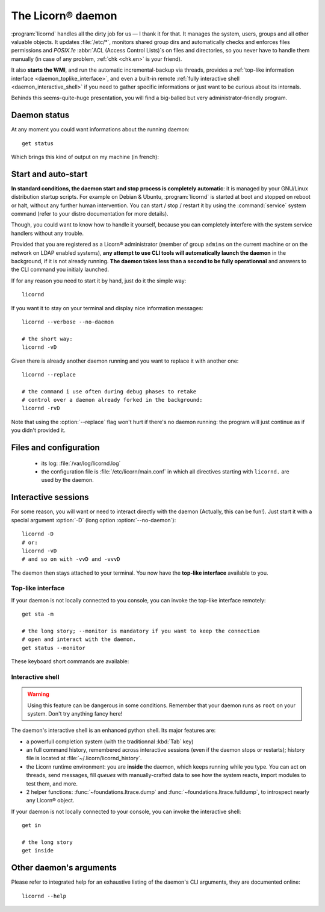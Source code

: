 .. _daemon.en:

.. highlight:: bash

==================
The Licorn® daemon
==================

:program:`licornd` handles all the dirty job for us — I thank it for that. It manages the system, users, groups and all other valuable objects. It updates :file:`/etc/*`, monitors shared group dirs and automatically checks and enforces files permissions and `POSIX.1e` :abbr:`ACL (Access Control Lists)`\s on files and directories, so you never have to handle them manually (in case of any problem, :ref:`chk <chk.en>` is your friend).

It also **starts the WMI**, and run the automatic incremental-backup via threads, provides a :ref:`top-like information interface <daemon_toplike_interface>`, and even a built-in remote :ref:`fully interactive shell <daemon_interactive_shell>` if you need to gather specific informations or just want to be curious about its internals.

Behinds this seems-quite-huge presentation, you will find a big-balled but very administrator-friendly program.

Daemon status
=============

At any moment you could want informations about the running daemon::

	get status

Which brings this kind of output on my machine (in french):


.. image:: ../screenshots/fr/daemon/daemon0001.png
   :alt: ``get status`` output (or top-like interface)


Start and auto-start
====================

**In standard conditions, the daemon start and stop process is completely automatic**: it is managed by your GNU/Linux distribution startup scripts. For example on Debian & Ubuntu, :program:`licornd` is started at boot and stopped on reboot or halt, without any further human intervention. You can start / stop / restart it by using the :command:`service` system command (refer to your distro documentation for more details).


Though, you could want to know how to handle it yourself, because you can completely interfere with the system service handlers without any trouble.

Provided that you are registered as a Licorn® administrator (member of group ``admins`` on the current machine or on the network on LDAP enabled systems), **any attempt to use CLI tools will automatically launch the daemon** in the background, if it is not already running. **The daemon takes less than a second to be fully operationnal** and answers to the CLI command you initialy launched.

If for any reason you need to start it by hand, just do it the simple way::

	licornd

If you want it to stay on your terminal and display nice information messages::

	licornd --verbose --no-daemon

	# the short way:
	licornd -vD

Given there is already another daemon running and you want to replace it with another one::

	licornd --replace

	# the command i use often during debug phases to retake
	# control over a daemon already forked in the background:
	licornd -rvD

Note that using the :option:`--replace` flag won't hurt if there's no daemon running: the program will just continue as if you didn't provided it.


Files and configuration
=======================

    * its log: :file:`/var/log/licornd.log`
    * the configuration file is :file:`/etc/licorn/main.conf` in which all directives starting with ``licornd.`` are used by the daemon.


Interactive sessions
====================

For some reason, you will want or need to interact directly with the daemon (Actually, this can be fun!). Just start it with a special argument :option:`-D` (long option :option:`--no-daemon`)::

	licornd -D
	# or:
	licornd -vD
	# and so on with -vvD and -vvvD

The daemon then stays attached to your terminal. You now have the **top-like interface** available to you.

.. _daemon_toplike_interface:

Top-like interface
------------------

.. image:: ../screenshots/fr/daemon/daemon0001.png
   :alt: top-like Interface (or ``get status`` output)

If your daemon is not locally connected to you console, you can invoke the top-like interface remotely::

	get sta -m

	# the long story; --monitor is mandatory if you want to keep the connection
	# open and interact with the daemon.
	get status --monitor

These keyboard short commands are available:

.. glossary::

	:kbd:`Space`
		Will display the current status of the daemon, its threads and controller instances. The status can be very verbose or not, depending on the full status flag (see below). Typing repeatedly on kbd:`Space` will emulate a top-like behaviour, allowing to monitor the daemon status in real-time, even if it is very busy.

	:kbd:`Control-t`
		Will do exactly the same as :kbd:`Space`. It's a standard behaviour in shells of BSD systems, and I missed it a lot under `GNU/Linux`.

	:kbd:`Control-y`
		Will do exactly the same as :kbd:`Space`, but will clear the screen first.

	:kbd:`f` or :kbd:`l`
		Will toggle between normal and full status. The status flag is remembered until the daemon terminates or restarts.

	:kbd:`Control-r`
		Will restart the daemon (by sending it an ``USR1`` signal). Very useful when you modified any configuration directive or source code.

	:kbd:`Control-c`
		Will break and terminate, as expected.

	:kbd:`Control-u`
		Will terminate the daemon with a traditionnal ``TERM`` signal (15), simulating a normal :command:`kill` or :command:`killall`.

	:kbd:`Control-k`
		**Extreme caution**: will send a real ``KILL`` signal (9). Use this when you think the daemon is stuck and doesn't respond anymore (this can happen when it blocks on DNS timeout, it seems totally unresponsive, but is not).

	:kbd:`Enter`
		Will just display a newline (usefull for manually marking spaces between different operations).

	:kbd:`Control-L`
		Will clear the screen, like in a normal terminal.

	:kbd:`i`
		Will enter the interactive shell (see below). Press :kbd:`Control-d` or type `exit` to leave the shell.

.. _daemon_interactive_shell:

Interactive shell
-----------------

.. warning:: Using this feature can be dangerous in some conditions. Remember that your daemon runs as ``root`` on your system. Don't try anything fancy here!

The daemon's interactive shell is an enhanced python shell. Its major features are:

* a powerfull completion system (with the traditionnal :kbd:`Tab` key)
* an full command history, remembered across interactive sessions (even if the daemon stops or restarts); history file is located at :file:`~/.licorn/licornd_history`.
* the Licorn runtime environment: you are **inside** the daemon, which keeps running while you type. You can act on threads, send messages, fill `queues` with manually-crafted data to see how the system reacts, import modules to test them, and more.
* 2 helper functions: :func:`~foundations.ltrace.dump` and :func:`~foundations.ltrace.fulldump`, to introspect nearly any Licorn® object.

If your daemon is not locally connected to your console, you can invoke the interactive shell::

	get in

	# the long story
	get inside


Other daemon's arguments
========================

Please refer to integrated help for an exhaustive listing of the daemon's CLI arguments, they are documented online::

	licornd --help

.. seealso::
	* :ref:`The daemon developer documentation <daemon.dev.en>`.
	* :ref:`The service facility <daemon.services.en>`.
